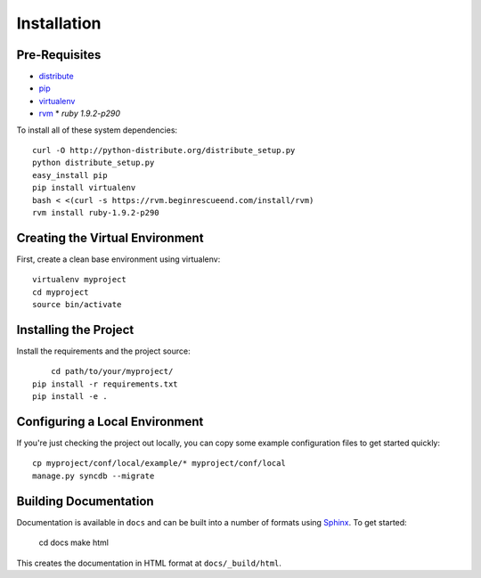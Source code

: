 ==================
Installation
==================

Pre-Requisites
===============

* `distribute <http://pypi.python.org/pypi/distribute>`_
* `pip <http://pypi.python.org/pypi/pip>`_
* `virtualenv <http://pypi.python.org/pypi/virtualenv>`_
* `rvm <http://beginrescueend.com/>`_
  * `ruby 1.9.2-p290`

To install all of these system dependencies::

  curl -O http://python-distribute.org/distribute_setup.py
  python distribute_setup.py
  easy_install pip
  pip install virtualenv
  bash < <(curl -s https://rvm.beginrescueend.com/install/rvm)
  rvm install ruby-1.9.2-p290


Creating the Virtual Environment
================================

First, create a clean base environment using virtualenv::

    virtualenv myproject
    cd myproject
    source bin/activate


Installing the Project
======================

Install the requirements and the project source::

	cd path/to/your/myproject/
    pip install -r requirements.txt
    pip install -e .


Configuring a Local Environment
===============================

If you're just checking the project out locally, you can copy some example
configuration files to get started quickly::

    cp myproject/conf/local/example/* myproject/conf/local
    manage.py syncdb --migrate


Building Documentation
======================

Documentation is available in ``docs`` and can be built into a number of 
formats using `Sphinx <http://pypi.python.org/pypi/Sphinx>`_. To get started:

    cd docs
    make html

This creates the documentation in HTML format at ``docs/_build/html``.
